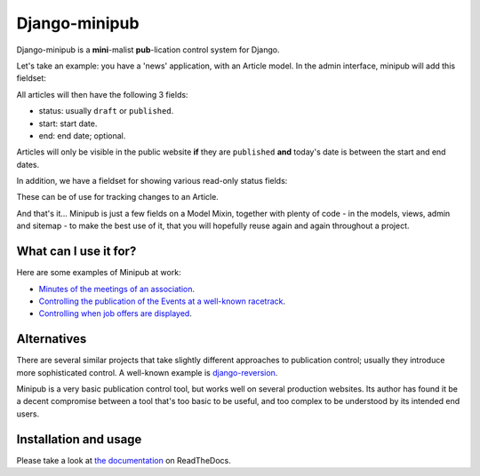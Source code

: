 Django-minipub
===============

.. image:: https://img.shields.io/pypi/v/django-minipub.svg
    :target: https://pypi.python.org/pypi/django-minipub/
    :alt: Latest PyPI version

.. image:: https://img.shields.io/pypi/dm/django-minipub.svg
    :target: https://pypi.python.org/pypi/django-minipub/
    :alt: Number of PyPI downloads

.. image:: https://travis-ci.org/richardbarran/django-minipub.svg?branch=master
    :target: https://travis-ci.org/richardbarran/django-minipub

.. image:: https://coveralls.io/repos/github/richardbarran/django-minipub/badge.svg?branch=master
    :target: https://coveralls.io/github/richardbarran/django-minipub?branch=master 

Django-minipub is a **mini**-malist **pub**-lication control system for Django.

Let's take an example: you have a 'news' application, with an 
Article model. In the admin interface, minipub will add this fieldset:

.. image:: docs/img/minipub-fieldset.png

All articles will then have the following 3 fields:

- status: usually ``draft`` or ``published``.
- start: start date.
- end: end date; optional.

Articles will only be visible in the public website **if** they are ``published``
**and** today's date is between the start and end dates.

In addition, we have a fieldset for showing various read-only status fields:

.. image:: docs/img/minipub-status-fieldset.png

These can be of use for tracking changes to an Article.

And that's it... Minipub is just a few fields on a Model Mixin, together with plenty of code - in the models,
views, admin and sitemap - to make the best use of it, that you will hopefully reuse 
again and again throughout a project.

What can I use it for?
----------------------
Here are some examples of Minipub at work:

- `Minutes of the meetings of an association <http://www.saphra.org.uk/meetings/>`_.
- `Controlling the publication of the Events at a well-known racetrack <http://www.silverstone.co.uk/events/>`_.
- `Controlling when job offers are displayed <http://www.ipglobal-ltd.com/en/about/careers/>`_.

Alternatives
------------
There are several similar projects that take slightly different approaches 
to publication control; usually they introduce more sophisticated control. A well-known
example is `django-reversion <https://github.com/etianen/django-reversion>`_.

Minipub is a very basic publication control tool, but works well on several production 
websites. Its author has found it be a decent compromise between a tool that's too
basic to be useful, and too complex to be understood by its intended end users.

Installation and usage
----------------------
.. image:: https://readthedocs.org/projects/django-minipub/badge/?version=latest
    :target: https://readthedocs.org/projects/django-minipub/?badge=latest
    :alt: Documentation Status
Please take a look at
`the documentation <http://django-minipub.readthedocs.org/en/latest/index.html>`_ on ReadTheDocs.
